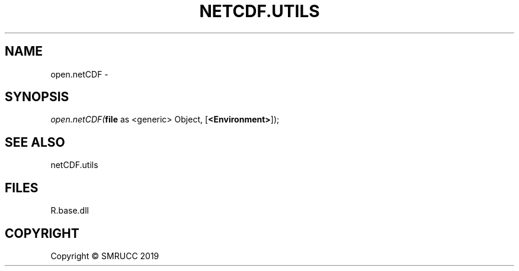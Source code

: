 .\" man page create by R# package system.
.TH NETCDF.UTILS 1 2020-07-22 "open.netCDF" "open.netCDF"
.SH NAME
open.netCDF \- 
.SH SYNOPSIS
\fIopen.netCDF(\fBfile\fR as <generic> Object, 
[\fB<Environment>\fR]);\fR
.SH SEE ALSO
netCDF.utils
.SH FILES
.PP
R.base.dll
.PP
.SH COPYRIGHT
Copyright © SMRUCC 2019
